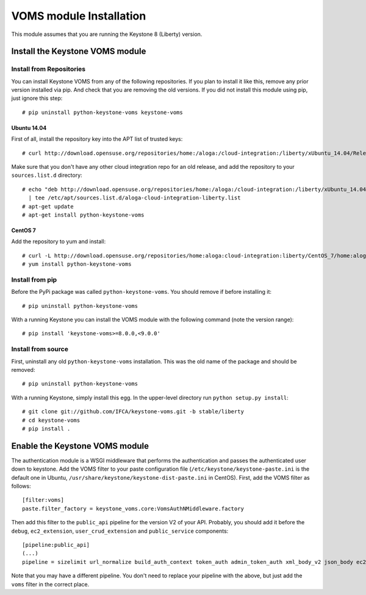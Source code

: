 ..
      Copyright 2012 Spanish National Research Council

      Licensed under the Apache License, Version 2.0 (the "License"); you may
      not use this file except in compliance with the License. You may obtain
      a copy of the License at

          http://www.apache.org/licenses/LICENSE-2.0

      Unless required by applicable law or agreed to in writing, software
      distributed under the License is distributed on an "AS IS" BASIS, WITHOUT
      WARRANTIES OR CONDITIONS OF ANY KIND, either express or implied. See the
      License for the specific language governing permissions and limitations
      under the License.

VOMS module Installation
========================

This module assumes that you are running the Keystone 8 (Liberty) version.

Install the Keystone VOMS module
--------------------------------

Install from Repositories
~~~~~~~~~~~~~~~~~~~~~~~~~

You can install Keystone VOMS from any of the following repositories. If you
plan to install it like this, remove any prior version installed via pip.  And
check that you are removing the old versions. If you did not install this
module using pip, just ignore this step::

    # pip uninstall python-keystone-voms keystone-voms


Ubuntu 14.04
^^^^^^^^^^^^

First of all, install the repository key into the APT list of trusted keys::

    # curl http://download.opensuse.org/repositories/home:/aloga:/cloud-integration:/liberty/xUbuntu_14.04/Release.key | apt-key add -

Make sure that you don't have any other cloud integration repo for an old
release, and add the repository to your ``sources.list.d`` directory::

    # echo "deb http://download.opensuse.org/repositories/home:/aloga:/cloud-integration:/liberty/xUbuntu_14.04/ ./" \
      | tee /etc/apt/sources.list.d/aloga-cloud-integration-liberty.list
    # apt-get update
    # apt-get install python-keystone-voms

CentOS 7
^^^^^^^^

Add the repository to yum and install::

    # curl -L http://download.opensuse.org/repositories/home:aloga:cloud-integration:liberty/CentOS_7/home:aloga:cloud-integration:liberty.repo > /etc/yum.repos.d/home:aloga:cloud-integration:liberty.repo
    # yum install python-keystone-voms


Install from pip
~~~~~~~~~~~~~~~~

Before the PyPi package was called ``python-keystone-voms``. You should remove
if before installing it::

    # pip uninstall python-keystone-voms

With a running Keystone you can install the VOMS module with the
following command (note the version range)::

    # pip install 'keystone-voms>=8.0.0,<9.0.0'

Install from source
~~~~~~~~~~~~~~~~~~~

First, uninstall any old ``python-keystone-voms`` installation. This was the
old name of the package and should be removed::

    # pip uninstall python-keystone-voms

With a running Keystone, simply install this egg. In the upper-level
directory run ``python setup.py install``::

    # git clone git://github.com/IFCA/keystone-voms.git -b stable/liberty
    # cd keystone-voms
    # pip install .

Enable the Keystone VOMS module
-------------------------------

The authentication module is a WSGI middleware that performs the authentication
and passes the authenticated user down to keystone. Add the VOMS filter to your
paste configuration file (``/etc/keystone/keystone-paste.ini`` is the default one
in Ubuntu, ``/usr/share/keystone/keystone-dist-paste.ini`` in CentOS). First,
add the VOMS filter as follows::

    [filter:voms]
    paste.filter_factory = keystone_voms.core:VomsAuthNMiddleware.factory

Then add this filter to the ``public_api`` pipeline for the version V2 of your
API. Probably, you should add it before the ``debug``, ``ec2_extension``,
``user_crud_extension`` and ``public_service`` components::

    [pipeline:public_api]
    (...)
    pipeline = sizelimit url_normalize build_auth_context token_auth admin_token_auth xml_body_v2 json_body ec2_extension voms user_crud_extension public_service

Note that you may have a different pipeline. You don't need to replace your
pipeline with the above, but just add the ``voms`` filter in the correct place.
